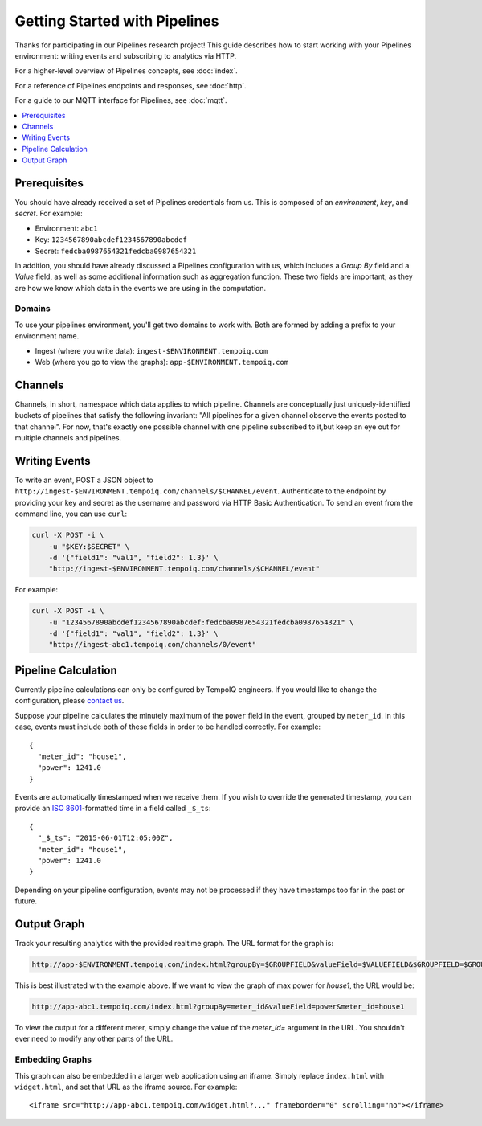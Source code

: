 ==============================
Getting Started with Pipelines
==============================

Thanks for participating in our Pipelines research project! This guide 
describes how to start working with your Pipelines environment: writing
events and subscribing to analytics via HTTP.

For a higher-level overview of Pipelines concepts, see :doc:`index`.

For a reference of Pipelines endpoints and responses, see :doc:`http`.

For a guide to our MQTT interface for Pipelines, see :doc:`mqtt`.

.. contents::
   :local:
   :depth: 1

Prerequisites
-------------

You should have already received a set of Pipelines credentials from us.
This is composed of an *environment*, *key*, and *secret*.
For example:

* Environment: ``abc1``
* Key: ``1234567890abcdef1234567890abcdef``
* Secret: ``fedcba0987654321fedcba0987654321``

In addition, you should have already discussed a Pipelines configuration with us,
which includes a *Group By* field and a *Value* field, as well as some additional
information such as aggregation function. These two fields are important, as they
are how we know which data in the events we are using in the computation.

Domains
~~~~~~~

To use your pipelines environment, you'll get two domains to work with. Both are formed by
adding a prefix to your environment name.

* Ingest (where you write data): ``ingest-$ENVIRONMENT.tempoiq.com``
* Web (where you go to view the graphs): ``app-$ENVIRONMENT.tempoiq.com``

Channels
--------

Channels, in short, namespace which data applies to which pipeline.
Channels are conceptually just uniquely-identified buckets of pipelines 
that satisfy the following invariant:
"All pipelines for a given channel observe the events posted to that channel".
For now, that's exactly one possible channel with one pipeline subscribed to it,but keep an eye out for multiple channels and pipelines.

Writing Events
--------------

To write an event, POST a JSON object to ``http://ingest-$ENVIRONMENT.tempoiq.com/channels/$CHANNEL/event``. 
Authenticate to the endpoint by providing your key and secret as the username 
and password via HTTP Basic Authentication. To send an event from the command line, 
you can use ``curl``:

.. code-block:: bash

    curl -X POST -i \
        -u "$KEY:$SECRET" \
        -d '{"field1": "val1", "field2": 1.3}' \
        "http://ingest-$ENVIRONMENT.tempoiq.com/channels/$CHANNEL/event"

For example:

.. code-block:: bash

    curl -X POST -i \
        -u "1234567890abcdef1234567890abcdef:fedcba0987654321fedcba0987654321" \
        -d '{"field1": "val1", "field2": 1.3}' \
        "http://ingest-abc1.tempoiq.com/channels/0/event"

Pipeline Calculation
--------------------

Currently pipeline calculations can only be configured by TempoIQ engineers. If you would
like to change the configuration, please `contact us <support@tempoiq.com>`_.

Suppose your pipeline calculates the minutely maximum of the ``power`` field in the event,
grouped by ``meter_id``. In this case, events must include both of these fields in order
to be handled correctly. For example::

    {
      "meter_id": "house1",
      "power": 1241.0
    }

Events are automatically timestamped when we receive them. If 
you wish to override the generated timestamp, you can provide an 
`ISO 8601 <http://en.wikipedia.org/wiki/ISO_8601>`_-formatted time in a 
field called ``_$_ts``::

    {
      "_$_ts": "2015-06-01T12:05:00Z",
      "meter_id": "house1",
      "power": 1241.0
    }

Depending on your pipeline configuration, events may not be processed if they 
have timestamps too far in the past or future.

Output Graph
------------

Track your resulting analytics with the provided realtime graph. The URL format for 
the graph is:

.. code-block:: none

    http://app-$ENVIRONMENT.tempoiq.com/index.html?groupBy=$GROUPFIELD&valueField=$VALUEFIELD&$GROUPFIELD=$GROUPVAL

This is best illustrated with the example above. If we want to view the graph of max power for
*house1*, the URL would be:

.. code-block:: none

    http://app-abc1.tempoiq.com/index.html?groupBy=meter_id&valueField=power&meter_id=house1

To view the output for a different meter, simply change the value of the *meter_id=* argument in the URL. 
You shouldn't ever need to modify any other parts of the URL.

.. image:: /images/pipelines_viz.png
   

Embedding Graphs
~~~~~~~~~~~~~~~~

This graph can also be embedded in a larger web application using an iframe. Simply replace ``index.html`` with
``widget.html``, and set that URL as the iframe source. For example::

    <iframe src="http://app-abc1.tempoiq.com/widget.html?..." frameborder="0" scrolling="no"></iframe>

